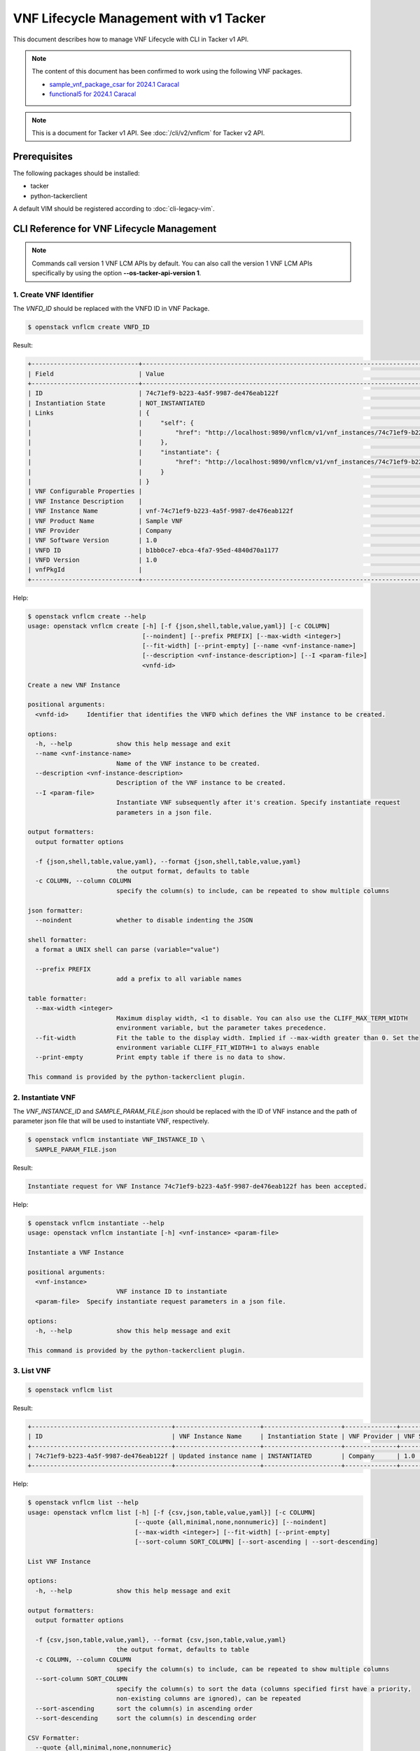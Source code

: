 =======================================
VNF Lifecycle Management with v1 Tacker
=======================================

This document describes how to manage VNF Lifecycle with CLI in Tacker v1 API.

.. note::

  The content of this document has been confirmed to work
  using the following VNF packages.

  * `sample_vnf_package_csar for 2024.1 Caracal`_
  * `functional5 for 2024.1 Caracal`_


.. note::

  This is a document for Tacker v1 API.
  See :doc:`/cli/v2/vnflcm` for Tacker v2 API.


Prerequisites
-------------

The following packages should be installed:

* tacker
* python-tackerclient

A default VIM should be registered according to :doc:`cli-legacy-vim`.

CLI Reference for VNF Lifecycle Management
------------------------------------------

.. note::

    Commands call version 1 VNF LCM APIs by default.
    You can also call the version 1 VNF LCM APIs specifically
    by using the option **\-\-os-tacker-api-version 1**.


1. Create VNF Identifier
^^^^^^^^^^^^^^^^^^^^^^^^

The `VNFD_ID` should be replaced with the VNFD ID in VNF Package.

.. code-block:: console

  $ openstack vnflcm create VNFD_ID


Result:

.. code-block:: console

  +-----------------------------+------------------------------------------------------------------------------------------------------------------+
  | Field                       | Value                                                                                                            |
  +-----------------------------+------------------------------------------------------------------------------------------------------------------+
  | ID                          | 74c71ef9-b223-4a5f-9987-de476eab122f                                                                             |
  | Instantiation State         | NOT_INSTANTIATED                                                                                                 |
  | Links                       | {                                                                                                                |
  |                             |     "self": {                                                                                                    |
  |                             |         "href": "http://localhost:9890/vnflcm/v1/vnf_instances/74c71ef9-b223-4a5f-9987-de476eab122f"             |
  |                             |     },                                                                                                           |
  |                             |     "instantiate": {                                                                                             |
  |                             |         "href": "http://localhost:9890/vnflcm/v1/vnf_instances/74c71ef9-b223-4a5f-9987-de476eab122f/instantiate" |
  |                             |     }                                                                                                            |
  |                             | }                                                                                                                |
  | VNF Configurable Properties |                                                                                                                  |
  | VNF Instance Description    |                                                                                                                  |
  | VNF Instance Name           | vnf-74c71ef9-b223-4a5f-9987-de476eab122f                                                                         |
  | VNF Product Name            | Sample VNF                                                                                                       |
  | VNF Provider                | Company                                                                                                          |
  | VNF Software Version        | 1.0                                                                                                              |
  | VNFD ID                     | b1bb0ce7-ebca-4fa7-95ed-4840d70a1177                                                                             |
  | VNFD Version                | 1.0                                                                                                              |
  | vnfPkgId                    |                                                                                                                  |
  +-----------------------------+------------------------------------------------------------------------------------------------------------------+


Help:

.. code-block:: console

  $ openstack vnflcm create --help
  usage: openstack vnflcm create [-h] [-f {json,shell,table,value,yaml}] [-c COLUMN]
                                 [--noindent] [--prefix PREFIX] [--max-width <integer>]
                                 [--fit-width] [--print-empty] [--name <vnf-instance-name>]
                                 [--description <vnf-instance-description>] [--I <param-file>]
                                 <vnfd-id>

  Create a new VNF Instance

  positional arguments:
    <vnfd-id>     Identifier that identifies the VNFD which defines the VNF instance to be created.

  options:
    -h, --help            show this help message and exit
    --name <vnf-instance-name>
                          Name of the VNF instance to be created.
    --description <vnf-instance-description>
                          Description of the VNF instance to be created.
    --I <param-file>
                          Instantiate VNF subsequently after it's creation. Specify instantiate request
                          parameters in a json file.

  output formatters:
    output formatter options

    -f {json,shell,table,value,yaml}, --format {json,shell,table,value,yaml}
                          the output format, defaults to table
    -c COLUMN, --column COLUMN
                          specify the column(s) to include, can be repeated to show multiple columns

  json formatter:
    --noindent            whether to disable indenting the JSON

  shell formatter:
    a format a UNIX shell can parse (variable="value")

    --prefix PREFIX
                          add a prefix to all variable names

  table formatter:
    --max-width <integer>
                          Maximum display width, <1 to disable. You can also use the CLIFF_MAX_TERM_WIDTH
                          environment variable, but the parameter takes precedence.
    --fit-width           Fit the table to the display width. Implied if --max-width greater than 0. Set the
                          environment variable CLIFF_FIT_WIDTH=1 to always enable
    --print-empty         Print empty table if there is no data to show.

  This command is provided by the python-tackerclient plugin.


2. Instantiate VNF
^^^^^^^^^^^^^^^^^^

The `VNF_INSTANCE_ID` and `SAMPLE_PARAM_FILE.json` should be replaced
with the ID of VNF instance and the path of parameter json file
that will be used to instantiate VNF, respectively.

.. code-block:: console

  $ openstack vnflcm instantiate VNF_INSTANCE_ID \
    SAMPLE_PARAM_FILE.json


Result:

.. code-block:: console

  Instantiate request for VNF Instance 74c71ef9-b223-4a5f-9987-de476eab122f has been accepted.


Help:

.. code-block:: console

  $ openstack vnflcm instantiate --help
  usage: openstack vnflcm instantiate [-h] <vnf-instance> <param-file>

  Instantiate a VNF Instance

  positional arguments:
    <vnf-instance>
                          VNF instance ID to instantiate
    <param-file>  Specify instantiate request parameters in a json file.

  options:
    -h, --help            show this help message and exit

  This command is provided by the python-tackerclient plugin.


3. List VNF
^^^^^^^^^^^

.. code-block:: console

  $ openstack vnflcm list


Result:

.. code-block:: console

  +--------------------------------------+-----------------------+---------------------+--------------+----------------------+------------------+--------------------------------------+
  | ID                                   | VNF Instance Name     | Instantiation State | VNF Provider | VNF Software Version | VNF Product Name | VNFD ID                              |
  +--------------------------------------+-----------------------+---------------------+--------------+----------------------+------------------+--------------------------------------+
  | 74c71ef9-b223-4a5f-9987-de476eab122f | Updated instance name | INSTANTIATED        | Company      | 1.0                  | Sample VNF       | b1bb0ce7-ebca-4fa7-95ed-4840d70a1177 |
  +--------------------------------------+-----------------------+---------------------+--------------+----------------------+------------------+--------------------------------------+


Help:

.. code-block:: console

  $ openstack vnflcm list --help
  usage: openstack vnflcm list [-h] [-f {csv,json,table,value,yaml}] [-c COLUMN]
                               [--quote {all,minimal,none,nonnumeric}] [--noindent]
                               [--max-width <integer>] [--fit-width] [--print-empty]
                               [--sort-column SORT_COLUMN] [--sort-ascending | --sort-descending]

  List VNF Instance

  options:
    -h, --help            show this help message and exit

  output formatters:
    output formatter options

    -f {csv,json,table,value,yaml}, --format {csv,json,table,value,yaml}
                          the output format, defaults to table
    -c COLUMN, --column COLUMN
                          specify the column(s) to include, can be repeated to show multiple columns
    --sort-column SORT_COLUMN
                          specify the column(s) to sort the data (columns specified first have a priority,
                          non-existing columns are ignored), can be repeated
    --sort-ascending      sort the column(s) in ascending order
    --sort-descending     sort the column(s) in descending order

  CSV Formatter:
    --quote {all,minimal,none,nonnumeric}
                          when to include quotes, defaults to nonnumeric

  json formatter:
    --noindent            whether to disable indenting the JSON

  table formatter:
    --max-width <integer>
                          Maximum display width, <1 to disable. You can also use the CLIFF_MAX_TERM_WIDTH
                          environment variable, but the parameter takes precedence.
    --fit-width           Fit the table to the display width. Implied if --max-width greater than 0. Set the
                          environment variable CLIFF_FIT_WIDTH=1 to always enable
    --print-empty         Print empty table if there is no data to show.

  This command is provided by the python-tackerclient plugin.


4. Show VNF
^^^^^^^^^^^

The `VNF_INSTANCE_ID` should be replaced with the ID of VNF instance.

.. code-block:: console

  $ openstack vnflcm show VNF_INSTANCE_ID


Result:

.. code-block:: console

  +-----------------------------+----------------------------------------------------------------------------------------------------------------------+
  | Field                       | Value                                                                                                                |
  +-----------------------------+----------------------------------------------------------------------------------------------------------------------+
  | ID                          | 74c71ef9-b223-4a5f-9987-de476eab122f                                                                                 |
  | Instantiated Vnf Info       | {                                                                                                                    |
  |                             |     "flavourId": "simple",                                                                                           |
  |                             |     "vnfState": "STARTED",                                                                                           |
  |                             |     "extCpInfo": [],                                                                                                 |
  |                             |     "vnfcResourceInfo": [                                                                                            |
  |                             |         {                                                                                                            |
  |                             |             "id": "149d21ec-02a8-456f-af0e-0a91652cc31a",                                                            |
  |                             |             "vduId": "VDU1",                                                                                         |
  |                             |             "computeResource": {                                                                                     |
  |                             |                 "vimConnectionId": "fa9fa87e-8be2-425d-85e1-08778d82d95f",                                           |
  |                             |                 "resourceId": "6508f3fc-065d-4387-893d-95366e6854a5",                                                |
  |                             |                 "vimLevelResourceType": "OS::Nova::Server"                                                           |
  |                             |             },                                                                                                       |
  |                             |             "storageResourceIds": [],                                                                                |
  |                             |             "vnfcCpInfo": [                                                                                          |
  |                             |                 {                                                                                                    |
  |                             |                     "id": "d33ced0e-7337-44e8-b4b5-2c1cdad41a28",                                                    |
  |                             |                     "cpdId": "CP1",                                                                                  |
  |                             |                     "vnfExtCpId": null,                                                                              |
  |                             |                     "vnfLinkPortId": "06c2a88b-7cde-409e-9235-4174c49624c1"                                          |
  |                             |                 }                                                                                                    |
  |                             |             ]                                                                                                        |
  |                             |         }                                                                                                            |
  |                             |     ],                                                                                                               |
  |                             |     "vnfVirtualLinkResourceInfo": [                                                                                  |
  |                             |         {                                                                                                            |
  |                             |             "id": "2a364ed3-cfe4-40a6-ac78-79b773bddf5c",                                                            |
  |                             |             "vnfVirtualLinkDescId": "internalVL1",                                                                   |
  |                             |             "networkResource": {                                                                                     |
  |                             |                 "vimConnectionId": "fa9fa87e-8be2-425d-85e1-08778d82d95f",                                           |
  |                             |                 "resourceId": "4695aa24-a3ab-41f9-bfc3-59cd75f21e4f",                                                |
  |                             |                 "vimLevelResourceType": "OS::Neutron::Net"                                                           |
  |                             |             },                                                                                                       |
  |                             |             "vnfLinkPorts": [                                                                                        |
  |                             |                 {                                                                                                    |
  |                             |                     "id": "06c2a88b-7cde-409e-9235-4174c49624c1",                                                    |
  |                             |                     "resourceHandle": {                                                                              |
  |                             |                         "vimConnectionId": "fa9fa87e-8be2-425d-85e1-08778d82d95f",                                   |
  |                             |                         "resourceId": "7d118835-da4c-4e8f-8def-dba2377ab446",                                        |
  |                             |                         "vimLevelResourceType": "OS::Neutron::Port"                                                  |
  |                             |                     },                                                                                               |
  |                             |                     "cpInstanceId": "d33ced0e-7337-44e8-b4b5-2c1cdad41a28"                                           |
  |                             |                 }                                                                                                    |
  |                             |             ]                                                                                                        |
  |                             |         }                                                                                                            |
  |                             |     ],                                                                                                               |
  |                             |     "vnfcInfo": [                                                                                                    |
  |                             |         {                                                                                                            |
  |                             |             "id": "c1a2c1f8-60ba-4db6-aa64-416263c45801",                                                            |
  |                             |             "vduId": "VDU1",                                                                                         |
  |                             |             "vnfcState": "STARTED"                                                                                   |
  |                             |         }                                                                                                            |
  |                             |     ],                                                                                                               |
  |                             |     "additionalParams": {}                                                                                           |
  |                             | }                                                                                                                    |
  | Instantiation State         | INSTANTIATED                                                                                                         |
  | Links                       | {                                                                                                                    |
  |                             |     "self": {                                                                                                        |
  |                             |         "href": "http://localhost:9890/vnflcm/v1/vnf_instances/74c71ef9-b223-4a5f-9987-de476eab122f"                 |
  |                             |     },                                                                                                               |
  |                             |     "terminate": {                                                                                                   |
  |                             |         "href": "http://localhost:9890/vnflcm/v1/vnf_instances/74c71ef9-b223-4a5f-9987-de476eab122f/terminate"       |
  |                             |     },                                                                                                               |
  |                             |     "heal": {                                                                                                        |
  |                             |         "href": "http://localhost:9890/vnflcm/v1/vnf_instances/74c71ef9-b223-4a5f-9987-de476eab122f/heal"            |
  |                             |     },                                                                                                               |
  |                             |     "changeExtConn": {                                                                                               |
  |                             |         "href": "http://localhost:9890/vnflcm/v1/vnf_instances/74c71ef9-b223-4a5f-9987-de476eab122f/change_ext_conn" |
  |                             |     }                                                                                                                |
  |                             | }                                                                                                                    |
  | VIM Connection Info         | [                                                                                                                    |
  |                             |     {                                                                                                                |
  |                             |         "id": "e24f9796-a8e9-4cb0-85ce-5920dcddafa1",                                                                |
  |                             |         "vimId": "fa9fa87e-8be2-425d-85e1-08778d82d95f",                                                             |
  |                             |         "vimType": "ETSINFV.OPENSTACK_KEYSTONE.v_2",                                                                 |
  |                             |         "interfaceInfo": {},                                                                                         |
  |                             |         "accessInfo": {},                                                                                            |
  |                             |         "extra": {}                                                                                                  |
  |                             |     },                                                                                                               |
  |                             |     {                                                                                                                |
  |                             |         "id": "467746fa-248b-464c-ad81-3f01c4eacdf5",                                                                |
  |                             |         "vimId": "fa9fa87e-8be2-425d-85e1-08778d82d95f",                                                             |
  |                             |         "vimType": "openstack",                                                                                      |
  |                             |         "interfaceInfo": {},                                                                                         |
  |                             |         "accessInfo": {},                                                                                            |
  |                             |         "extra": {}                                                                                                  |
  |                             |     }                                                                                                                |
  |                             | ]                                                                                                                    |
  | VNF Configurable Properties |                                                                                                                      |
  | VNF Instance Description    |                                                                                                                      |
  | VNF Instance Name           | vnf-74c71ef9-b223-4a5f-9987-de476eab122f                                                                             |
  | VNF Product Name            | Sample VNF                                                                                                           |
  | VNF Provider                | Company                                                                                                              |
  | VNF Software Version        | 1.0                                                                                                                  |
  | VNFD ID                     | b1bb0ce7-ebca-4fa7-95ed-4840d70a1177                                                                                 |
  | VNFD Version                | 1.0                                                                                                                  |
  | metadata                    | tenant=admin                                                                                                         |
  | vnfPkgId                    |                                                                                                                      |
  +-----------------------------+----------------------------------------------------------------------------------------------------------------------+


Help:

.. code-block:: console

  $ openstack vnflcm show --help
  usage: openstack vnflcm show [-h] [-f {json,shell,table,value,yaml}] [-c COLUMN]
                               [--noindent] [--prefix PREFIX] [--max-width <integer>]
                               [--fit-width] [--print-empty]
                               <vnf-instance>

  Display VNF instance details

  positional arguments:
    <vnf-instance>
                          VNF instance ID to display

  options:
    -h, --help            show this help message and exit

  output formatters:
    output formatter options

    -f {json,shell,table,value,yaml}, --format {json,shell,table,value,yaml}
                          the output format, defaults to table
    -c COLUMN, --column COLUMN
                          specify the column(s) to include, can be repeated to show multiple columns

  json formatter:
    --noindent            whether to disable indenting the JSON

  shell formatter:
    a format a UNIX shell can parse (variable="value")

    --prefix PREFIX
                          add a prefix to all variable names

  table formatter:
    --max-width <integer>
                          Maximum display width, <1 to disable. You can also use the CLIFF_MAX_TERM_WIDTH
                          environment variable, but the parameter takes precedence.
    --fit-width           Fit the table to the display width. Implied if --max-width greater than 0. Set the
                          environment variable CLIFF_FIT_WIDTH=1 to always enable
    --print-empty         Print empty table if there is no data to show.

  This command is provided by the python-tackerclient plugin.


5. Terminate VNF
^^^^^^^^^^^^^^^^

The `VNF_INSTANCE_ID` should be replaced with the ID of VNF instance.

.. code-block:: console

  $ openstack vnflcm terminate VNF_INSTANCE_ID


Result:

.. code-block:: console

  Terminate request for VNF Instance '74c71ef9-b223-4a5f-9987-de476eab122f' has been accepted.


Help:

.. code-block:: console

  $ openstack vnflcm terminate --help
  usage: openstack vnflcm terminate [-h] [--termination-type <termination-type>]
                                    [--graceful-termination-timeout <graceful-termination-timeout>]
                                    [--D]
                                    <vnf-instance>

  Terminate a VNF instance

  positional arguments:
    <vnf-instance>
                          VNF instance ID to terminate

  options:
    -h, --help            show this help message and exit
    --termination-type <termination-type>
                          Termination type can be 'GRACEFUL' or 'FORCEFUL'. Default is 'GRACEFUL'
    --graceful-termination-timeout <graceful-termination-timeout>
                          This attribute is only applicable in case of graceful termination. It defines the
                          time to wait for the VNF to be taken out of service before shutting down the VNF and
                          releasing the resources. The unit is seconds.
    --D                   Delete VNF Instance subsequently after it's termination

  This command is provided by the python-tackerclient plugin.


6. Delete VNF Identifier
^^^^^^^^^^^^^^^^^^^^^^^^

The `VNF_INSTANCE_ID` should be replaced with the ID of VNF instance.

.. code-block:: console

  $ openstack vnflcm delete VNF_INSTANCE_ID


Result:

.. code-block:: console

  Vnf instance '74c71ef9-b223-4a5f-9987-de476eab122f' is deleted successfully


Help:

.. code-block:: console

  $ openstack vnflcm delete --help
  usage: openstack vnflcm delete [-h] <vnf-instance> [<vnf-instance> ...]

  Delete VNF Instance(s)

  positional arguments:
    <vnf-instance>
                          VNF instance ID(s) to delete

  options:
    -h, --help            show this help message and exit

  This command is provided by the python-tackerclient plugin.


7. Heal VNF
^^^^^^^^^^^

The `VNF_INSTANCE_ID` should be replaced with the ID of VNF instance.

.. code-block:: console

  $ openstack vnflcm heal VNF_INSTANCE_ID


.. note::

    <vnf-instance> should either be given before \-\-vnfc-instance
    parameter or it should be separated with '\-\-' separator in
    order to come after \-\-vnfc-instance parameter.


Result:

.. code-block:: console

  Heal request for VNF Instance 74c71ef9-b223-4a5f-9987-de476eab122f has been accepted.


Help:

.. code-block:: console

  $ openstack vnflcm heal --help
  usage: openstack vnflcm heal [-h] [--cause CAUSE]
                               [--vnfc-instance <vnfc-instance-id> [<vnfc-instance-id> ...]]
                               [--additional-param-file <additional-param-file>]
                               -- <vnf-instance>

  Heal VNF Instance

  positional arguments:
    <vnf-instance>
                          VNF instance ID to heal

  options:
    -h, --help            show this help message and exit
    --cause CAUSE
                          Specify the reason why a healing procedure is required.
    --vnfc-instance <vnfc-instance-id> [<vnfc-instance-id> ...]
                          List of VNFC instances requiring a healing action.
    --additional-param-file <additional-param-file>
                          Additional parameters passed by the NFVO as input to the healing process.

  This command is provided by the python-tackerclient plugin.


8. Update VNF
^^^^^^^^^^^^^

The `VNF_INSTANCE_ID` and `SAMPLE_PARAM_FILE.json` should be replaced
with the ID of VNF instance and the name of parameter json file
that will be used to update VNF, respectively.

.. code-block:: console

  $ openstack vnflcm update VNF_INSTANCE_ID --I SAMPLE_PARAM_FILE.json


Result:

.. code-block:: console

  Update vnf:74c71ef9-b223-4a5f-9987-de476eab122f


Help:

.. code-block:: console

  $ openstack vnflcm update --help
  usage: openstack vnflcm update [-h] [--I <param-file>] <vnf-instance>

  Update VNF Instance

  positional arguments:
    <vnf-instance>
                          VNF instance ID to update.

  options:
    -h, --help            show this help message and exit
    --I <param-file>
                          Specify update request parameters in a json file.

  This command is provided by the python-tackerclient plugin.


9. Scale VNF
^^^^^^^^^^^^

The `VNF_INSTANCE_ID` and `WORKER_INSTANCE` should be replaced
with the ID of VNF instance and the ID of the target scaling group, respectively.
See 'How to Identify ASPECT_ID' in :doc:`/user/etsi_vnf_scaling` for details.

.. code-block:: console

  $ openstack vnflcm scale --type SCALE_OUT --aspect-id WORKER_INSTANCE \
    VNF_INSTANCE_ID


Result:

.. code-block:: console

  Scale request for VNF Instance 634825bf-6a70-47d2-b4e1-1ed9ba4c6938 has been accepted.


Help:

.. code-block:: console

  $ openstack vnflcm scale --help
  usage: openstack vnflcm scale [-h] [--number-of-steps <number-of-steps>]
                                [--additional-param-file <additional-param-file>] --type
                                <type> --aspect-id <aspect-id>
                                <vnf-instance>

  Scale a VNF Instance

  positional arguments:
    <vnf-instance>
                          VNF instance ID to scale

  options:
    -h, --help            show this help message and exit
    --number-of-steps <number-of-steps>
                          Number of scaling steps to be executed as part of this Scale VNF operation.
    --additional-param-file <additional-param-file>
                          Additional parameters passed by the NFVO as input to the scaling process.

  require arguments:
    --type <type>
                          SCALE_OUT or SCALE_IN for type of scale operation.
    --aspect-id <aspect-id>
                          Identifier of the scaling aspect.

  This command is provided by the python-tackerclient plugin.


10. Change External VNF Connectivity
^^^^^^^^^^^^^^^^^^^^^^^^^^^^^^^^^^^^

.. note::

  In 2024.2 Dalmatian release, Change External VNF Connectivity
  only support VNF, not CNF.


The `VNF_INSTANCE_ID` and `SAMPLE_PARAM_FILE.json` should be replaced
with the ID of VNF instance and the path of parameter json file
that will be used to change external VNF connectivity, respectively.

.. code-block:: console

  $ openstack vnflcm change-ext-conn VNF_INSTANCE_ID \
    SAMPLE_PARAM_FILE.json


Result:

.. code-block:: console

  Change External VNF Connectivity for VNF Instance 634825bf-6a70-47d2-b4e1-1ed9ba4c6938 has been accepted.


Help:

.. code-block:: console

  $ openstack vnflcm change-ext-conn --help
  usage: openstack vnflcm change-ext-conn [-h] <vnf-instance> <param-file>

  Change External VNF Connectivity

  positional arguments:
    <vnf-instance>
                          VNF instance ID to Change External VNF Connectivity
    <param-file>  Specify change-ext-conn request parameters in a json file.

  options:
    -h, --help            show this help message and exit

  This command is provided by the python-tackerclient plugin.


11. Rollback VNF Lifecycle Management Operation
^^^^^^^^^^^^^^^^^^^^^^^^^^^^^^^^^^^^^^^^^^^^^^^

The `VNF_LCM_OP_OCC_ID` should be replaced with the ID of the target
lifecycle management operation temporary failed.

.. code-block:: console

  $ openstack vnflcm op rollback VNF_LCM_OP_OCC_ID


Result:

.. code-block:: console

  Rollback request for LCM operation 9e53e4f9-2a37-4557-9259-2c0e078bd977 has been accepted


Help:

.. code-block:: console

  $ openstack vnflcm op rollback --help
  usage: openstack vnflcm op rollback [-h] <vnf-lcm-op-occ-id>

  positional arguments:
    <vnf-lcm-op-occ-id>
                          VNF lifecycle management operation occurrence ID.

  options:
    -h, --help            show this help message and exit

  This command is provided by the python-tackerclient plugin.


12. Cancel VNF Lifecycle Management Operation
^^^^^^^^^^^^^^^^^^^^^^^^^^^^^^^^^^^^^^^^^^^^^

The `VNF_LCM_OP_OCC_ID` should be replaced with the ID of the target
lifecycle management operation currently processing.

.. code-block:: console

  openstack vnflcm op cancel VNF_LCM_OP_OCC_ID


Result:

.. code-block:: console

  Cancel request for LCM operation 998d949f-73a6-42f6-b8cd-f8f1009b0ece has been accepted


Help:

.. code-block:: console

  $ openstack vnflcm op cancel --help
  usage: openstack vnflcm op cancel [-h] [-f {json,shell,table,value,yaml}] [-c COLUMN]
                                    [--noindent] [--prefix PREFIX] [--max-width <integer>]
                                    [--fit-width] [--print-empty] [--cancel-mode <cancel-mode>]
                                    <vnf-lcm-op-occ-id>

  Cancel VNF Instance

  positional arguments:
    <vnf-lcm-op-occ-id>
                          VNF lifecycle management operation occurrence ID.

  options:
    -h, --help            show this help message and exit
    --cancel-mode <cancel-mode>
                          Cancel mode can be 'GRACEFUL' or 'FORCEFUL'. Default is 'GRACEFUL'

  output formatters:
    output formatter options

    -f {json,shell,table,value,yaml}, --format {json,shell,table,value,yaml}
                          the output format, defaults to table
    -c COLUMN, --column COLUMN
                          specify the column(s) to include, can be repeated to show multiple columns

  json formatter:
    --noindent            whether to disable indenting the JSON

  shell formatter:
    a format a UNIX shell can parse (variable="value")

    --prefix PREFIX
                          add a prefix to all variable names

  table formatter:
    --max-width <integer>
                          Maximum display width, <1 to disable. You can also use the CLIFF_MAX_TERM_WIDTH
                          environment variable, but the parameter takes precedence.
    --fit-width           Fit the table to the display width. Implied if --max-width greater than 0. Set the
                          environment variable CLIFF_FIT_WIDTH=1 to always enable
    --print-empty         Print empty table if there is no data to show.

  This command is provided by the python-tackerclient plugin.


13. Retry VNF Lifecycle Management Operation
^^^^^^^^^^^^^^^^^^^^^^^^^^^^^^^^^^^^^^^^^^^^

The `VNF_LCM_OP_OCC_ID` should be replaced with the ID of the target
lifecycle management operation temporary failed.

.. code-block:: console

  $ openstack vnflcm op retry VNF_LCM_OP_OCC_ID


Result:

.. code-block:: console

  Retry request for LCM operation f2c0e013-fa36-4239-b6e9-f320632944c2 has been accepted


Help:

.. code-block:: console

  $ openstack vnflcm op retry --help
  usage: openstack vnflcm op retry [-h] <vnf-lcm-op-occ-id>

  Retry VNF Instance

  positional arguments:
    <vnf-lcm-op-occ-id>
                          VNF lifecycle management operation occurrence ID.

  options:
    -h, --help            show this help message and exit

  This command is provided by the python-tackerclient plugin.


14. Fail VNF Lifecycle Management Operation
^^^^^^^^^^^^^^^^^^^^^^^^^^^^^^^^^^^^^^^^^^^

The `VNF_LCM_OP_OCC_ID` should be replaced with the ID of the target
lifecycle management operation temporary failed.

.. code-block:: console

  $ openstack vnflcm op fail VNF_LCM_OP_OCC_ID


Result:

.. code-block:: console

  +-------------------------+------------------------------------------------------------------------------------------------------------------------------------------------------------------------------+
  | Field                   | Value                                                                                                                                                                        |
  +-------------------------+------------------------------------------------------------------------------------------------------------------------------------------------------------------------------+
  | Error                   | {                                                                                                                                                                            |
  |                         |     "title": "",                                                                                                                                                             |
  |                         |     "status": 500,                                                                                                                                                           |
  |                         |     "detail": "ProblemDetails(created_at=<?>,deleted=0,deleted_at=<?>,detail='The sample-script specified in the VNFD is inconsistent with the MgmtDriver in the             |
  |                         | configuration file.',status=500,title='',updated_at=<?>)"                                                                                                                    |
  |                         | }                                                                                                                                                                            |
  | ID                      | f2c0e013-fa36-4239-b6e9-f320632944c2                                                                                                                                         |
  | Is Automatic Invocation | False                                                                                                                                                                        |
  | Is Cancel Pending       | False                                                                                                                                                                        |
  | Links                   | {                                                                                                                                                                            |
  |                         |     "self": {                                                                                                                                                                |
  |                         |         "href": "http://localhost:9890/vnflcm/v1/vnf_lcm_op_occs/f2c0e013-fa36-4239-b6e9-f320632944c2"                                                                       |
  |                         |     },                                                                                                                                                                       |
  |                         |     "vnfInstance": {                                                                                                                                                         |
  |                         |         "href": "http://localhost:9890/vnflcm/v1/vnf_instances/5f65bf54-cb06-4e9a-ac4f-b2ff0862c5f0"                                                                         |
  |                         |     },                                                                                                                                                                       |
  |                         |     "retry": {                                                                                                                                                               |
  |                         |         "href": "http://localhost:9890/vnflcm/v1/vnf_lcm_op_occs/f2c0e013-fa36-4239-b6e9-f320632944c2/retry"                                                                 |
  |                         |     },                                                                                                                                                                       |
  |                         |     "rollback": {                                                                                                                                                            |
  |                         |         "href": "http://localhost:9890/vnflcm/v1/vnf_lcm_op_occs/f2c0e013-fa36-4239-b6e9-f320632944c2/rollback"                                                              |
  |                         |     },                                                                                                                                                                       |
  |                         |     "grant": {                                                                                                                                                               |
  |                         |         "href": "http://localhost:9890/vnflcm/v1/vnf_lcm_op_occs/f2c0e013-fa36-4239-b6e9-f320632944c2/grant"                                                                 |
  |                         |     },                                                                                                                                                                       |
  |                         |     "fail": {                                                                                                                                                                |
  |                         |         "href": "http://localhost:9890/vnflcm/v1/vnf_lcm_op_occs/f2c0e013-fa36-4239-b6e9-f320632944c2/fail"                                                                  |
  |                         |     }                                                                                                                                                                        |
  |                         | }                                                                                                                                                                            |
  | Operation               | INSTANTIATE                                                                                                                                                                  |
  | Operation State         | FAILED                                                                                                                                                                       |
  | Start Time              | 2024-05-15 07:07:04+00:00                                                                                                                                                    |
  | State Entered Time      | 2024-05-15 07:09:20.964769+00:00                                                                                                                                             |
  | VNF Instance ID         | 5f65bf54-cb06-4e9a-ac4f-b2ff0862c5f0                                                                                                                                         |
  | grantId                 | None                                                                                                                                                                         |
  | operationParams         | "{\"flavourId\": \"simple\", \"instantiationLevelId\": \"instantiation_level_1\", \"extVirtualLinks\": [{\"id\": \"073b1b7d-fed9-48c2-8515-f07f36e0fac6\",                   |
  |                         | \"vimConnectionId\": \"6bb975f4-387f-44d3-8cea-596b065c47c8\", \"resourceProviderId\": \"Company\", \"resourceId\": \"3ee73151-4382-4bee-9344-1ee829b32969\", \"extCps\":    |
  |                         | [{\"cpdId\": \"VDU1_CP1\", \"cpConfig\": [{\"VDU1_CP1\": {\"parentCpConfigId\": \"b06c86c9-dfa8-4e3c-848c-928667d7155b\", \"cpProtocolData\": [{\"layerProtocol\":           |
  |                         | \"IP_OVER_ETHERNET\", \"ipOverEthernet\": {\"ipAddresses\": [{\"type\": \"IPV4\", \"numDynamicAddresses\": 1, \"subnetId\":                                                  |
  |                         | \"41b13a15-558c-4022-91c4-2702e3af3266\"}]}}]}}]}]}, {\"id\": \"876050f5-86a8-42de-957d-65750c72c94c\", \"vimConnectionId\": \"6bb975f4-387f-44d3-8cea-596b065c47c8\",       |
  |                         | \"resourceProviderId\": \"Company\", \"resourceId\": \"c0bcd736-d5b1-43f5-89f6-e9cfe0015fd9\", \"extCps\": [{\"cpdId\": \"VDU1_CP2\", \"cpConfig\": [{\"VDU1_CP2\":          |
  |                         | {\"parentCpConfigId\": \"08e2a40f-26f1-45e6-adec-682006c8c02a\", \"cpProtocolData\": [{\"layerProtocol\": \"IP_OVER_ETHERNET\", \"ipOverEthernet\": {\"ipAddresses\":        |
  |                         | [{\"type\": \"IPV4\", \"numDynamicAddresses\": 1, \"subnetId\": \"a7a1552b-c78b-403c-b1eb-7f98446a24d2\"}]}}]}}]}, {\"cpdId\": \"VDU2_CP2\", \"cpConfig\": [{\"VDU2_CP2\":   |
  |                         | {\"parentCpConfigId\": \"bd74eb08-2165-4921-9bbd-967ede4c9f1f\", \"cpProtocolData\": [{\"layerProtocol\": \"IP_OVER_ETHERNET\", \"ipOverEthernet\": {\"macAddress\":         |
  |                         | \"fa:16:3e:fa:22:75\", \"ipAddresses\": [{\"type\": \"IPV4\", \"fixedAddresses\": [\"100.100.100.11\"], \"subnetId\": \"a7a1552b-c78b-403c-b1eb-7f98446a24d2\"}, {\"type\":  |
  |                         | \"IPV6\", \"numDynamicAddresses\": 1, \"subnetId\": \"70129667-f3e9-4b3f-9e4f-bff5c3887d7f\"}]}}]}}]}]}], \"extManagedVirtualLinks\": [{\"id\":                              |
  |                         | \"97d23d57-a375-4727-ab43-8df097251cd2\", \"vnfVirtualLinkDescId\": \"internalVL1\", \"vimConnectionId\": \"6bb975f4-387f-44d3-8cea-596b065c47c8\", \"resourceProviderId\":  |
  |                         | \"Company\", \"resourceId\": \"53a2b530-d2dd-407f-b103-4828a53118d5\", \"extManagedMultisiteVirtualLinkId\": \"15d0159d-01dd-4b73-a78b-a1f20e615f76\"}, {\"id\":             |
  |                         | \"4947006f-4941-4c55-94b0-ee1081c00fab\", \"vnfVirtualLinkDescId\": \"internalVL2\", \"vimConnectionId\": \"6bb975f4-387f-44d3-8cea-596b065c47c8\", \"resourceProviderId\":  |
  |                         | \"Company\", \"resourceId\": \"6ab1c324-947c-4e1c-8590-7d9e301d68bc\", \"extManagedMultisiteVirtualLinkId\": \"ec853a00-395a-488e-aa88-7c1a545cd8a5\"}],                     |
  |                         | \"localizationLanguage\": \"ja\", \"additionalParams\": {\"lcm-operation-user-data\": \"./UserData/userdata_standard.py\", \"lcm-operation-user-data-class\":                |
  |                         | \"StandardUserData\"}, \"extensions\": {\"dummy-key\": \"dummy-val\"}, \"vnfConfigurableProperties\": {\"dummy-key\": \"dummy-val\"}}"                                       |
  | resourceChanges         | {}                                                                                                                                                                           |
  +-------------------------+------------------------------------------------------------------------------------------------------------------------------------------------------------------------------+


Help:

.. code-block:: console

  $ openstack vnflcm op fail --help
  usage: openstack vnflcm op fail [-h] [-f {json,shell,table,value,yaml}] [-c COLUMN]
                                  [--noindent] [--prefix PREFIX] [--max-width <integer>]
                                  [--fit-width] [--print-empty]
                                  <vnf-lcm-op-occ-id>

  Fail VNF Instance

  positional arguments:
    <vnf-lcm-op-occ-id>
                          VNF lifecycle management operation occurrence ID.

  options:
    -h, --help            show this help message and exit

  output formatters:
    output formatter options

    -f {json,shell,table,value,yaml}, --format {json,shell,table,value,yaml}
                          the output format, defaults to table
    -c COLUMN, --column COLUMN
                          specify the column(s) to include, can be repeated to show multiple columns

  json formatter:
    --noindent            whether to disable indenting the JSON

  shell formatter:
    a format a UNIX shell can parse (variable="value")

    --prefix PREFIX
                          add a prefix to all variable names

  table formatter:
    --max-width <integer>
                          Maximum display width, <1 to disable. You can also use the CLIFF_MAX_TERM_WIDTH
                          environment variable, but the parameter takes precedence.
    --fit-width           Fit the table to the display width. Implied if --max-width greater than 0. Set the
                          environment variable CLIFF_FIT_WIDTH=1 to always enable
    --print-empty         Print empty table if there is no data to show.

  This command is provided by the python-tackerclient plugin.


15. List LCM Operation Occurrences
^^^^^^^^^^^^^^^^^^^^^^^^^^^^^^^^^^

.. code-block:: console

  $ openstack vnflcm op list


Result:

.. code-block:: console

  +--------------------------------------+-----------------+--------------------------------------+-------------+
  | ID                                   | Operation State | VNF Instance ID                      | Operation   |
  +--------------------------------------+-----------------+--------------------------------------+-------------+
  | 78ad4bed-02f3-480a-a0ee-9bd07589b092 | COMPLETED       | 74c71ef9-b223-4a5f-9987-de476eab122f | INSTANTIATE |
  +--------------------------------------+-----------------+--------------------------------------+-------------+


Help:

.. code-block:: console

  $ openstack vnflcm op list --help
  usage: openstack vnflcm op list [-h] [-f {csv,json,table,value,yaml}] [-c COLUMN]
                                  [--quote {all,minimal,none,nonnumeric}] [--noindent]
                                  [--max-width <integer>] [--fit-width] [--print-empty]
                                  [--sort-column SORT_COLUMN] [--sort-ascending | --sort-descending]
                                  [--filter <filter>]
                                  [--fields <fields> | --exclude-fields <exclude-fields>]

  List LCM Operation Occurrences

  options:
    -h, --help            show this help message and exit
    --filter <filter>
                          Attribute-based-filtering parameters
    --fields <fields>
                          Complex attributes to be included into the response
    --exclude-fields <exclude-fields>
                          Complex attributes to be excluded from the response

  output formatters:
    output formatter options

    -f {csv,json,table,value,yaml}, --format {csv,json,table,value,yaml}
                          the output format, defaults to table
    -c COLUMN, --column COLUMN
                          specify the column(s) to include, can be repeated to show multiple columns
    --sort-column SORT_COLUMN
                          specify the column(s) to sort the data (columns specified first have a priority,
                          non-existing columns are ignored), can be repeated
    --sort-ascending      sort the column(s) in ascending order
    --sort-descending     sort the column(s) in descending order

  CSV Formatter:
    --quote {all,minimal,none,nonnumeric}
                          when to include quotes, defaults to nonnumeric

  json formatter:
    --noindent            whether to disable indenting the JSON

  table formatter:
    --max-width <integer>
                          Maximum display width, <1 to disable. You can also use the CLIFF_MAX_TERM_WIDTH
                          environment variable, but the parameter takes precedence.
    --fit-width           Fit the table to the display width. Implied if --max-width greater than 0. Set the
                          environment variable CLIFF_FIT_WIDTH=1 to always enable
    --print-empty         Print empty table if there is no data to show.

  This command is provided by the python-tackerclient plugin.


16. Show LCM Operation Occurrence
^^^^^^^^^^^^^^^^^^^^^^^^^^^^^^^^^

The `VNF_LCM_OP_OCC_ID` should be replaced with the ID of the target
lifecycle management operation.

.. code-block:: console

  $ openstack vnflcm op show VNF_LCM_OP_OCC_ID


Result:

.. code-block:: console

  +-------------------------------+------------------------------------------------------------------------------------------------------------------------------------------------------------------------+
  | Field                         | Value                                                                                                                                                                  |
  +-------------------------------+------------------------------------------------------------------------------------------------------------------------------------------------------------------------+
  | Cancel Mode                   |                                                                                                                                                                        |
  | Changed External Connectivity |                                                                                                                                                                        |
  | Changed Info                  |                                                                                                                                                                        |
  | Error                         | {                                                                                                                                                                      |
  |                               |     "title": "",                                                                                                                                                       |
  |                               |     "status": 500,                                                                                                                                                     |
  |                               |     "detail": "The sample-script specified in the VNFD is inconsistent with the MgmtDriver in the configuration file."                                                 |
  |                               | }                                                                                                                                                                      |
  | Grant ID                      | None                                                                                                                                                                   |
  | ID                            | f2c0e013-fa36-4239-b6e9-f320632944c2                                                                                                                                   |
  | Is Automatic Invocation       | False                                                                                                                                                                  |
  | Is Cancel Pending             | False                                                                                                                                                                  |
  | Links                         | {                                                                                                                                                                      |
  |                               |     "self": {                                                                                                                                                          |
  |                               |         "href": "http://localhost:9890/vnflcm/v1/vnf_lcm_op_occs/f2c0e013-fa36-4239-b6e9-f320632944c2"                                                                 |
  |                               |     },                                                                                                                                                                 |
  |                               |     "vnfInstance": {                                                                                                                                                   |
  |                               |         "href": "http://localhost:9890/vnflcm/v1/vnf_instances/5f65bf54-cb06-4e9a-ac4f-b2ff0862c5f0"                                                                   |
  |                               |     },                                                                                                                                                                 |
  |                               |     "retry": {                                                                                                                                                         |
  |                               |         "href": "http://localhost:9890/vnflcm/v1/vnf_lcm_op_occs/f2c0e013-fa36-4239-b6e9-f320632944c2/retry"                                                           |
  |                               |     },                                                                                                                                                                 |
  |                               |     "rollback": {                                                                                                                                                      |
  |                               |         "href": "http://localhost:9890/vnflcm/v1/vnf_lcm_op_occs/f2c0e013-fa36-4239-b6e9-f320632944c2/rollback"                                                        |
  |                               |     },                                                                                                                                                                 |
  |                               |     "grant": {                                                                                                                                                         |
  |                               |         "href": "http://localhost:9890/vnflcm/v1/vnf_lcm_op_occs/f2c0e013-fa36-4239-b6e9-f320632944c2/grant"                                                           |
  |                               |     },                                                                                                                                                                 |
  |                               |     "fail": {                                                                                                                                                          |
  |                               |         "href": "http://localhost:9890/vnflcm/v1/vnf_lcm_op_occs/f2c0e013-fa36-4239-b6e9-f320632944c2/fail"                                                            |
  |                               |     }                                                                                                                                                                  |
  |                               | }                                                                                                                                                                      |
  | Operation                     | INSTANTIATE                                                                                                                                                            |
  | Operation Parameters          | "{\"flavourId\": \"simple\", \"instantiationLevelId\": \"instantiation_level_1\", \"extVirtualLinks\": [{\"id\": \"073b1b7d-fed9-48c2-8515-f07f36e0fac6\",             |
  |                               | \"vimConnectionId\": \"6bb975f4-387f-44d3-8cea-596b065c47c8\", \"resourceProviderId\": \"Company\", \"resourceId\": \"3ee73151-4382-4bee-9344-1ee829b32969\",          |
  |                               | \"extCps\": [{\"cpdId\": \"VDU1_CP1\", \"cpConfig\": [{\"VDU1_CP1\": {\"parentCpConfigId\": \"b06c86c9-dfa8-4e3c-848c-928667d7155b\", \"cpProtocolData\":              |
  |                               | [{\"layerProtocol\": \"IP_OVER_ETHERNET\", \"ipOverEthernet\": {\"ipAddresses\": [{\"type\": \"IPV4\", \"numDynamicAddresses\": 1, \"subnetId\":                       |
  |                               | \"41b13a15-558c-4022-91c4-2702e3af3266\"}]}}]}}]}]}, {\"id\": \"876050f5-86a8-42de-957d-65750c72c94c\", \"vimConnectionId\": \"6bb975f4-387f-44d3-8cea-596b065c47c8\", |
  |                               | \"resourceProviderId\": \"Company\", \"resourceId\": \"c0bcd736-d5b1-43f5-89f6-e9cfe0015fd9\", \"extCps\": [{\"cpdId\": \"VDU1_CP2\", \"cpConfig\": [{\"VDU1_CP2\":    |
  |                               | {\"parentCpConfigId\": \"08e2a40f-26f1-45e6-adec-682006c8c02a\", \"cpProtocolData\": [{\"layerProtocol\": \"IP_OVER_ETHERNET\", \"ipOverEthernet\": {\"ipAddresses\":  |
  |                               | [{\"type\": \"IPV4\", \"numDynamicAddresses\": 1, \"subnetId\": \"a7a1552b-c78b-403c-b1eb-7f98446a24d2\"}]}}]}}]}, {\"cpdId\": \"VDU2_CP2\", \"cpConfig\":             |
  |                               | [{\"VDU2_CP2\": {\"parentCpConfigId\": \"bd74eb08-2165-4921-9bbd-967ede4c9f1f\", \"cpProtocolData\": [{\"layerProtocol\": \"IP_OVER_ETHERNET\", \"ipOverEthernet\":    |
  |                               | {\"macAddress\": \"fa:16:3e:fa:22:75\", \"ipAddresses\": [{\"type\": \"IPV4\", \"fixedAddresses\": [\"100.100.100.11\"], \"subnetId\":                                 |
  |                               | \"a7a1552b-c78b-403c-b1eb-7f98446a24d2\"}, {\"type\": \"IPV6\", \"numDynamicAddresses\": 1, \"subnetId\": \"70129667-f3e9-4b3f-9e4f-bff5c3887d7f\"}]}}]}}]}]}],        |
  |                               | \"extManagedVirtualLinks\": [{\"id\": \"97d23d57-a375-4727-ab43-8df097251cd2\", \"vnfVirtualLinkDescId\": \"internalVL1\", \"vimConnectionId\":                        |
  |                               | \"6bb975f4-387f-44d3-8cea-596b065c47c8\", \"resourceProviderId\": \"Company\", \"resourceId\": \"53a2b530-d2dd-407f-b103-4828a53118d5\",                               |
  |                               | \"extManagedMultisiteVirtualLinkId\": \"15d0159d-01dd-4b73-a78b-a1f20e615f76\"}, {\"id\": \"4947006f-4941-4c55-94b0-ee1081c00fab\", \"vnfVirtualLinkDescId\":          |
  |                               | \"internalVL2\", \"vimConnectionId\": \"6bb975f4-387f-44d3-8cea-596b065c47c8\", \"resourceProviderId\": \"Company\", \"resourceId\":                                   |
  |                               | \"6ab1c324-947c-4e1c-8590-7d9e301d68bc\", \"extManagedMultisiteVirtualLinkId\": \"ec853a00-395a-488e-aa88-7c1a545cd8a5\"}], \"localizationLanguage\": \"ja\",          |
  |                               | \"additionalParams\": {\"lcm-operation-user-data\": \"./UserData/userdata_standard.py\", \"lcm-operation-user-data-class\": \"StandardUserData\"}, \"extensions\":     |
  |                               | {\"dummy-key\": \"dummy-val\"}, \"vnfConfigurableProperties\": {\"dummy-key\": \"dummy-val\"}}"                                                                        |
  | Operation State               | FAILED_TEMP                                                                                                                                                            |
  | Resource Changes              |                                                                                                                                                                        |
  | Start Time                    | 2024-05-15 07:07:04+00:00                                                                                                                                              |
  | State Entered Time            | 2024-05-15 07:07:04+00:00                                                                                                                                              |
  | VNF Instance ID               | 5f65bf54-cb06-4e9a-ac4f-b2ff0862c5f0                                                                                                                                   |
  +-------------------------------+------------------------------------------------------------------------------------------------------------------------------------------------------------------------+


Help:

.. code-block:: console

  $ openstack vnflcm op show --help
  usage: openstack vnflcm op show [-h] [-f {json,shell,table,value,yaml}] [-c COLUMN]
                                  [--noindent] [--prefix PREFIX] [--max-width <integer>]
                                  [--fit-width] [--print-empty]
                                  <vnf-lcm-op-occ-id>

  Display Operation Occurrence details

  positional arguments:
    <vnf-lcm-op-occ-id>
                          VNF lifecycle management operation occurrence ID.

  options:
    -h, --help            show this help message and exit

  output formatters:
    output formatter options

    -f {json,shell,table,value,yaml}, --format {json,shell,table,value,yaml}
                          the output format, defaults to table
    -c COLUMN, --column COLUMN
                          specify the column(s) to include, can be repeated to show multiple columns

  json formatter:
    --noindent            whether to disable indenting the JSON

  shell formatter:
    a format a UNIX shell can parse (variable="value")

    --prefix PREFIX
                          add a prefix to all variable names

  table formatter:
    --max-width <integer>
                          Maximum display width, <1 to disable. You can also use the CLIFF_MAX_TERM_WIDTH
                          environment variable, but the parameter takes precedence.
    --fit-width           Fit the table to the display width. Implied if --max-width greater than 0. Set the
                          environment variable CLIFF_FIT_WIDTH=1 to always enable
    --print-empty         Print empty table if there is no data to show.

  This command is provided by the python-tackerclient plugin.


17. Create Lccn Subscription
^^^^^^^^^^^^^^^^^^^^^^^^^^^^

The `SAMPLE_PARAM_FILE.json` should be replaced with the path of
parameter json file that will be used to create Lccn subscription.

.. code-block:: console

  $ openstack vnflcm subsc create SAMPLE_PARAM_FILE.json


Result:

.. code-block:: console

  +--------------+------------------------------------------------------------------------------------------------------+
  | Field        | Value                                                                                                |
  +--------------+------------------------------------------------------------------------------------------------------+
  | Callback URI | http://localhost:9990/notification/callback/test                                                     |
  | Filter       | {                                                                                                    |
  |              |     "vnfInstanceSubscriptionFilter": {                                                               |
  |              |         "vnfProductsFromProviders": [                                                                |
  |              |             {                                                                                        |
  |              |                 "vnfProvider": "Company",                                                            |
  |              |                 "vnfProducts": [                                                                     |
  |              |                     {                                                                                |
  |              |                         "vnfProductName": "Sample VNF",                                              |
  |              |                         "versions": [                                                                |
  |              |                             {                                                                        |
  |              |                                 "vnfSoftwareVersion": "1.0",                                         |
  |              |                                 "vnfdVersions": [                                                    |
  |              |                                     "1.0"                                                            |
  |              |                                 ]                                                                    |
  |              |                             }                                                                        |
  |              |                         ]                                                                            |
  |              |                     }                                                                                |
  |              |                 ]                                                                                    |
  |              |             }                                                                                        |
  |              |         ]                                                                                            |
  |              |     },                                                                                               |
  |              |     "notificationTypes": [                                                                           |
  |              |         "VnfLcmOperationOccurrenceNotification",                                                     |
  |              |         "VnfIdentifierCreationNotification",                                                         |
  |              |         "VnfIdentifierDeletionNotification"                                                          |
  |              |     ],                                                                                               |
  |              |     "operationTypes": [                                                                              |
  |              |         "INSTANTIATE",                                                                               |
  |              |         "SCALE",                                                                                     |
  |              |         "TERMINATE",                                                                                 |
  |              |         "HEAL",                                                                                      |
  |              |         "MODIFY_INFO",                                                                               |
  |              |         "CHANGE_EXT_CONN"                                                                            |
  |              |     ],                                                                                               |
  |              |     "operationStates": [                                                                             |
  |              |         "STARTING"                                                                                   |
  |              |     ]                                                                                                |
  |              | }                                                                                                    |
  | ID           | 9926b5a9-9ae7-4068-a77d-20c108d7b91d                                                                 |
  | Links        | {                                                                                                    |
  |              |     "self": {                                                                                        |
  |              |         "href": "http://localhost:9890/vnflcm/v1/subscriptions/9926b5a9-9ae7-4068-a77d-20c108d7b91d" |
  |              |     }                                                                                                |
  |              | }                                                                                                    |
  +--------------+------------------------------------------------------------------------------------------------------+


Help:

.. code-block:: console

  $ openstack vnflcm subsc create --help
  usage: openstack vnflcm subsc create [-h] [-f {json,shell,table,value,yaml}] [-c COLUMN]
                                       [--noindent] [--prefix PREFIX] [--max-width <integer>]
                                       [--fit-width] [--print-empty]
                                       <param-file>

  Create a new Lccn Subscription

  positional arguments:
    <param-file>  Specify create request parameters in a json file.

  options:
    -h, --help            show this help message and exit

  output formatters:
    output formatter options

    -f {json,shell,table,value,yaml}, --format {json,shell,table,value,yaml}
                          the output format, defaults to table
    -c COLUMN, --column COLUMN
                          specify the column(s) to include, can be repeated to show multiple columns

  json formatter:
    --noindent            whether to disable indenting the JSON

  shell formatter:
    a format a UNIX shell can parse (variable="value")

    --prefix PREFIX
                          add a prefix to all variable names

  table formatter:
    --max-width <integer>
                          Maximum display width, <1 to disable. You can also use the CLIFF_MAX_TERM_WIDTH
                          environment variable, but the parameter takes precedence.
    --fit-width           Fit the table to the display width. Implied if --max-width greater than 0. Set the
                          environment variable CLIFF_FIT_WIDTH=1 to always enable
    --print-empty         Print empty table if there is no data to show.

  This command is provided by the python-tackerclient plugin.


18. List Lccn Subscription
^^^^^^^^^^^^^^^^^^^^^^^^^^

.. code-block:: console

  $ openstack vnflcm subsc list


Result:

.. code-block:: console

  +--------------------------------------+--------------------------------------------------+
  | ID                                   | Callback URI                                     |
  +--------------------------------------+--------------------------------------------------+
  | 9926b5a9-9ae7-4068-a77d-20c108d7b91d | http://localhost:9990/notification/callback/test |
  +--------------------------------------+--------------------------------------------------+


Help:

.. code-block:: console

  $ openstack vnflcm subsc list --help
  usage: openstack vnflcm subsc list [-h] [-f {csv,json,table,value,yaml}] [-c COLUMN]
                                     [--quote {all,minimal,none,nonnumeric}] [--noindent]
                                     [--max-width <integer>] [--fit-width] [--print-empty]
                                     [--sort-column SORT_COLUMN]
                                     [--sort-ascending | --sort-descending] [--filter <filter>]

  List Lccn Subscriptions

  options:
    -h, --help            show this help message and exit
    --filter <filter>
                          Attribute-based-filtering parameters

  output formatters:
    output formatter options

    -f {csv,json,table,value,yaml}, --format {csv,json,table,value,yaml}
                          the output format, defaults to table
    -c COLUMN, --column COLUMN
                          specify the column(s) to include, can be repeated to show multiple columns
    --sort-column SORT_COLUMN
                          specify the column(s) to sort the data (columns specified first have a priority,
                          non-existing columns are ignored), can be repeated
    --sort-ascending      sort the column(s) in ascending order
    --sort-descending     sort the column(s) in descending order

  CSV Formatter:
    --quote {all,minimal,none,nonnumeric}
                          when to include quotes, defaults to nonnumeric

  json formatter:
    --noindent            whether to disable indenting the JSON

  table formatter:
    --max-width <integer>
                          Maximum display width, <1 to disable. You can also use the CLIFF_MAX_TERM_WIDTH
                          environment variable, but the parameter takes precedence.
    --fit-width           Fit the table to the display width. Implied if --max-width greater than 0. Set the
                          environment variable CLIFF_FIT_WIDTH=1 to always enable
    --print-empty         Print empty table if there is no data to show.

  This command is provided by the python-tackerclient plugin.


19. Show Lccn Subscription
^^^^^^^^^^^^^^^^^^^^^^^^^^

The `LCCN_SUBSCRIPTION_ID` should be replaced with the ID of Lccn subscription.

.. code-block:: console

  $ openstack vnflcm subsc show LCCN_SUBSCRIPTION_ID


Result:

.. code-block:: console

  +--------------+------------------------------------------------------------------------------------------------------+
  | Field        | Value                                                                                                |
  +--------------+------------------------------------------------------------------------------------------------------+
  | Callback URI | http://localhost:9990/notification/callback/test                                                     |
  | Filter       | {                                                                                                    |
  |              |     "operationTypes": [                                                                              |
  |              |         "INSTANTIATE",                                                                               |
  |              |         "SCALE",                                                                                     |
  |              |         "TERMINATE",                                                                                 |
  |              |         "HEAL",                                                                                      |
  |              |         "MODIFY_INFO",                                                                               |
  |              |         "CHANGE_EXT_CONN"                                                                            |
  |              |     ],                                                                                               |
  |              |     "operationStates": [                                                                             |
  |              |         "STARTING"                                                                                   |
  |              |     ],                                                                                               |
  |              |     "notificationTypes": [                                                                           |
  |              |         "VnfLcmOperationOccurrenceNotification",                                                     |
  |              |         "VnfIdentifierCreationNotification",                                                         |
  |              |         "VnfIdentifierDeletionNotification"                                                          |
  |              |     ],                                                                                               |
  |              |     "vnfInstanceSubscriptionFilter": {                                                               |
  |              |         "vnfProductsFromProviders": [                                                                |
  |              |             {                                                                                        |
  |              |                 "vnfProvider": "Company",                                                            |
  |              |                 "vnfProducts": [                                                                     |
  |              |                     {                                                                                |
  |              |                         "vnfProductName": "Sample VNF",                                              |
  |              |                         "versions": [                                                                |
  |              |                             {                                                                        |
  |              |                                 "vnfSoftwareVersion": "1.0",                                         |
  |              |                                 "vnfdVersions": [                                                    |
  |              |                                     "1.0"                                                            |
  |              |                                 ]                                                                    |
  |              |                             }                                                                        |
  |              |                         ]                                                                            |
  |              |                     }                                                                                |
  |              |                 ]                                                                                    |
  |              |             }                                                                                        |
  |              |         ]                                                                                            |
  |              |     }                                                                                                |
  |              | }                                                                                                    |
  | ID           | 9926b5a9-9ae7-4068-a77d-20c108d7b91d                                                                 |
  | Links        | {                                                                                                    |
  |              |     "self": {                                                                                        |
  |              |         "href": "http://localhost:9890/vnflcm/v1/subscriptions/9926b5a9-9ae7-4068-a77d-20c108d7b91d" |
  |              |     }                                                                                                |
  |              | }                                                                                                    |
  +--------------+------------------------------------------------------------------------------------------------------+


Help:

.. code-block:: console

  $ openstack vnflcm subsc show --help
  usage: openstack vnflcm subsc show [-h] [-f {json,shell,table,value,yaml}] [-c COLUMN]
                                     [--noindent] [--prefix PREFIX] [--max-width <integer>]
                                     [--fit-width] [--print-empty]
                                     <subscription-id>

  Display Lccn Subscription details

  positional arguments:
    <subscription-id>
                          Lccn Subscription ID to display

  options:
    -h, --help            show this help message and exit

  output formatters:
    output formatter options

    -f {json,shell,table,value,yaml}, --format {json,shell,table,value,yaml}
                          the output format, defaults to table
    -c COLUMN, --column COLUMN
                          specify the column(s) to include, can be repeated to show multiple columns

  json formatter:
    --noindent            whether to disable indenting the JSON

  shell formatter:
    a format a UNIX shell can parse (variable="value")

    --prefix PREFIX
                          add a prefix to all variable names

  table formatter:
    --max-width <integer>
                          Maximum display width, <1 to disable. You can also use the CLIFF_MAX_TERM_WIDTH
                          environment variable, but the parameter takes precedence.
    --fit-width           Fit the table to the display width. Implied if --max-width greater than 0. Set the
                          environment variable CLIFF_FIT_WIDTH=1 to always enable
    --print-empty         Print empty table if there is no data to show.

  This command is provided by the python-tackerclient plugin.


20. Delete Lccn Subscription
^^^^^^^^^^^^^^^^^^^^^^^^^^^^

The `LCCN_SUBSCRIPTION_ID` should be replaced with the ID of Lccn subscription.

.. code-block:: console

  $ openstack vnflcm delete LCCN_SUBSCRIPTION_ID


Result:

.. code-block:: console

  Lccn Subscription '9926b5a9-9ae7-4068-a77d-20c108d7b91d' is deleted successfully


Help:

.. code-block:: console

  $ openstack vnflcm subsc delete --help
  usage: openstack vnflcm subsc delete [-h] <subscription-id> [<subscription-id> ...]

  Delete Lccn Subscription(s)

  positional arguments:
    <subscription-id>
                          Lccn Subscription ID(s) to delete

  options:
    -h, --help            show this help message and exit

  This command is provided by the python-tackerclient plugin.


21. Show VNF LCM API versions
^^^^^^^^^^^^^^^^^^^^^^^^^^^^^

.. code-block:: console

  $ openstack vnflcm versions


Result:

.. code-block:: console

  $ openstack vnflcm versions
  +-------------+--------------------------------------------------------------------------------------------+
  | Field       | Value                                                                                      |
  +-------------+--------------------------------------------------------------------------------------------+
  | uriPrefix   | /vnflcm                                                                                    |
  | apiVersions | [{'version': '1.3.0', 'isDeprecated': False}, {'version': '2.0.0', 'isDeprecated': False}] |
  +-------------+--------------------------------------------------------------------------------------------+


.. note::

    Running the command with **\-\-major-version 1** option shows v1 Tacker's version only.


.. code-block:: console

  $ openstack vnflcm versions --major-version 1
  +-------------+-----------------------------------------------+
  | Field       | Value                                         |
  +-------------+-----------------------------------------------+
  | uriPrefix   | /vnflcm/v1                                    |
  | apiVersions | [{'version': '1.3.0', 'isDeprecated': False}] |
  +-------------+-----------------------------------------------+


Help:

.. code-block:: console

  $ openstack vnflcm versions --help
  usage: openstack vnflcm versions [-h] [-f {json,shell,table,value,yaml}] [-c COLUMN]
                                   [--noindent] [--prefix PREFIX] [--max-width <integer>]
                                   [--fit-width] [--print-empty] [--major-version <major-version>]

  Show VnfLcm Api versions

  options:
    -h, --help            show this help message and exit
    --major-version <major-version>
                          Show only specify major version.

  output formatters:
    output formatter options

    -f {json,shell,table,value,yaml}, --format {json,shell,table,value,yaml}
                          the output format, defaults to table
    -c COLUMN, --column COLUMN
                          specify the column(s) to include, can be repeated to show multiple columns

  json formatter:
    --noindent            whether to disable indenting the JSON

  shell formatter:
    a format a UNIX shell can parse (variable="value")

    --prefix PREFIX
                          add a prefix to all variable names

  table formatter:
    --max-width <integer>
                          Maximum display width, <1 to disable. You can also use the CLIFF_MAX_TERM_WIDTH
                          environment variable, but the parameter takes precedence.
    --fit-width           Fit the table to the display width. Implied if --max-width greater than 0. Set the
                          environment variable CLIFF_FIT_WIDTH=1 to always enable
    --print-empty         Print empty table if there is no data to show.

  This command is provided by the python-tackerclient plugin.


.. _sample_vnf_package_csar for 2024.1 Caracal:
  https://opendev.org/openstack/tacker/src/branch/stable/2024.1/samples/etsi_getting_started/tosca/sample_vnf_package_csar
.. _functional5 for 2024.1 Caracal:
  https://opendev.org/openstack/tacker/src/branch/stable/2024.1/samples/tests/etc/samples/etsi/nfv/functional5
